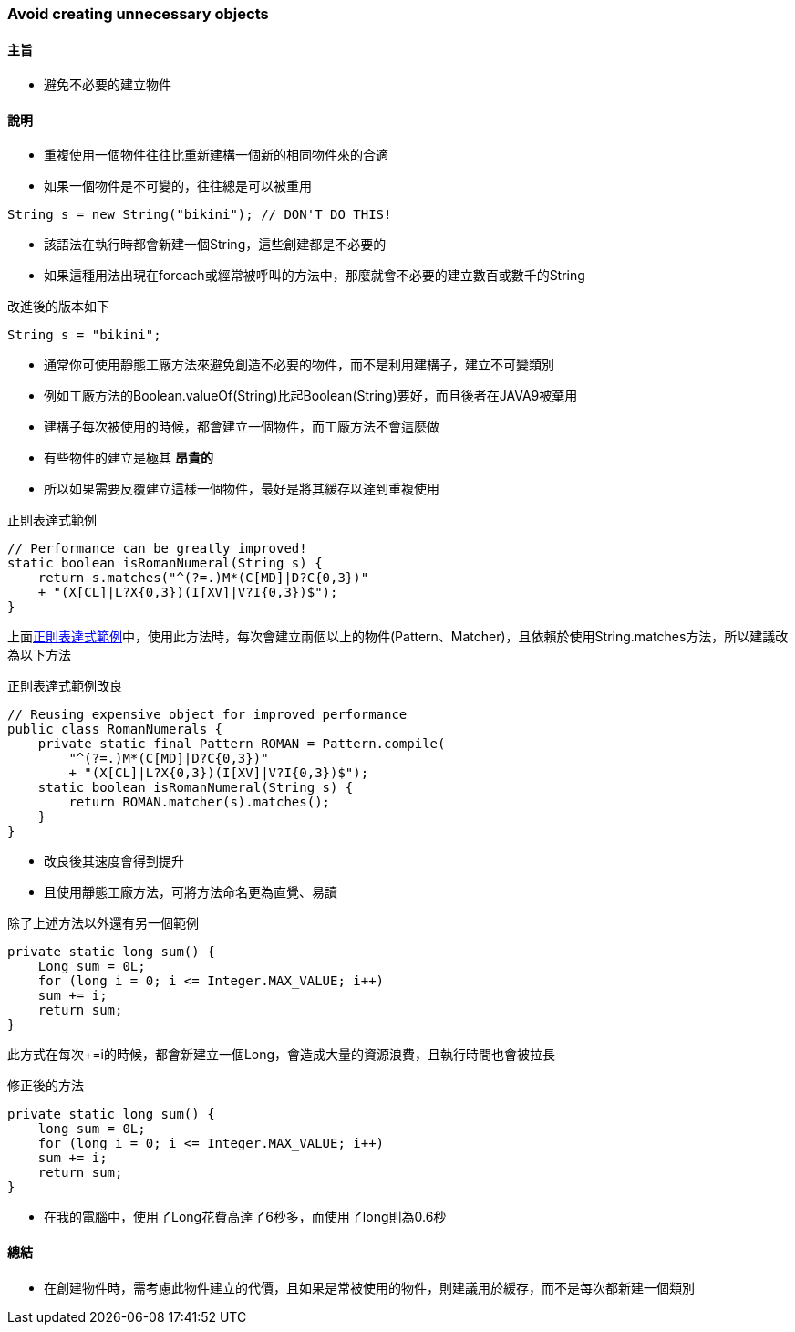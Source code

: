 === Avoid creating unnecessary objects

==== 主旨

* 避免不必要的建立物件

==== 說明

* 重複使用一個物件往往比重新建構一個新的相同物件來的合適

* 如果一個物件是不可變的，往往總是可以被重用

[source,java]
----
String s = new String("bikini"); // DON'T DO THIS!
----

* 該語法在執行時都會新建一個String，這些創建都是不必要的

* 如果這種用法出現在foreach或經常被呼叫的方法中，那麼就會不必要的建立數百或數千的String

.改進後的版本如下
[source,java]
----
String s = "bikini";
----

* 通常你可使用靜態工廠方法來避免創造不必要的物件，而不是利用建構子，建立不可變類別

* 例如工廠方法的Boolean.valueOf(String)比起Boolean(String)要好，而且後者在JAVA9被棄用

* 建構子每次被使用的時候，都會建立一個物件，而工廠方法不會這麼做

* 有些物件的建立是極其 *昂貴的*

* 所以如果需要反覆建立這樣一個物件，最好是將其緩存以達到重複使用

.正則表達式範例
[#patten]
[source,java]
----
// Performance can be greatly improved!
static boolean isRomanNumeral(String s) {
    return s.matches("^(?=.)M*(C[MD]|D?C{0,3})"
    + "(X[CL]|L?X{0,3})(I[XV]|V?I{0,3})$");
}
----

上面<<patten>>中，使用此方法時，每次會建立兩個以上的物件(Pattern、Matcher)，且依賴於使用String.matches方法，所以建議改為以下方法

.正則表達式範例改良
[#patten2]
[source,java]
----
// Reusing expensive object for improved performance
public class RomanNumerals {
    private static final Pattern ROMAN = Pattern.compile(
        "^(?=.)M*(C[MD]|D?C{0,3})"
        + "(X[CL]|L?X{0,3})(I[XV]|V?I{0,3})$");
    static boolean isRomanNumeral(String s) {
        return ROMAN.matcher(s).matches();
    }
}
----

* 改良後其速度會得到提升

* 且使用靜態工廠方法，可將方法命名更為直覺、易讀

除了上述方法以外還有另一個範例

[source,java]
----
private static long sum() {
    Long sum = 0L;
    for (long i = 0; i <= Integer.MAX_VALUE; i++)
    sum += i;
    return sum;
}
----

此方式在每次+=i的時候，都會新建立一個Long，會造成大量的資源浪費，且執行時間也會被拉長

.修正後的方法
[source,java]
----
private static long sum() {
    long sum = 0L;
    for (long i = 0; i <= Integer.MAX_VALUE; i++)
    sum += i;
    return sum;
}
----

* 在我的電腦中，使用了Long花費高達了6秒多，而使用了long則為0.6秒

==== 總結

* 在創建物件時，需考慮此物件建立的代價，且如果是常被使用的物件，則建議用於緩存，而不是每次都新建一個類別
